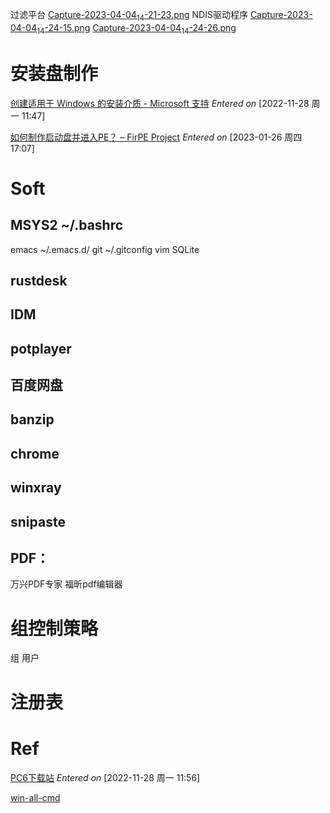 过滤平台
[[file:images/2023-04-04_14-21-23.png][Capture-2023-04-04_14-21-23.png]]
NDIS驱动程序
[[file:images/2023-04-04_14-24-15.png][Capture-2023-04-04_14-24-15.png]]
[[file:images/2023-04-04_14-24-26.png][Capture-2023-04-04_14-24-26.png]]



* 安装盘制作

[[https://support.microsoft.com/zh-cn/windows/%E5%88%9B%E5%BB%BA%E9%80%82%E7%94%A8%E4%BA%8E-windows-%E7%9A%84%E5%AE%89%E8%A3%85%E4%BB%8B%E8%B4%A8-99a58364-8c02-206f-aa6f-40c3b507420d][创建适用于 Windows 的安装介质 - Microsoft 支持]]
/Entered on/ [2022-11-28 周一 11:47]

[[https://firpe.cn/page-397][如何制作启动盘并进入PE？ – FirPE Project]]
/Entered on/ [2023-01-26 周四 17:07]

* Soft
** MSYS2 ~/.bashrc
    emacs ~/.emacs.d/
    git ~/.gitconfig
    vim 
SQLite

** rustdesk
** IDM
** potplayer
** 百度网盘
** banzip
** chrome
** winxray
** snipaste
** PDF：
万兴PDF专家
福昕pdf编辑器


* 组控制策略
组 用户

* 注册表

* Ref
[[https://www.pc6.com/soindex.html?d6load][PC6下载站]]
/Entered on/ [2022-11-28 周一 11:56]

[[g:/emacs-notes/Tool/Mannual/win-all-cmd.org][win-all-cmd]]
